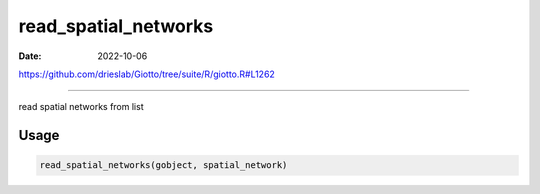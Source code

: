 =====================
read_spatial_networks
=====================

:Date: 2022-10-06

https://github.com/drieslab/Giotto/tree/suite/R/giotto.R#L1262

===========

read spatial networks from list

Usage
=====

.. code:: r

   read_spatial_networks(gobject, spatial_network)
